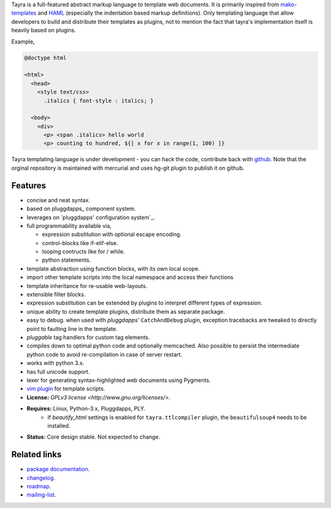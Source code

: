 Tayra is a full-featured abstract markup language to template web documents.
It is primarily inspired from `mako-templates <http://www.makotemplates.org/>`_
and `HAML <http://haml-lang.com/>`_ (especially the indentation based
markup definitions). Only templating language that allow developers to build
and distribute their templates as plugins, not to mention the fact that
tayra's implementation itself is heavily based on plugins.

Example,

.. code-block:: text

    @doctype html

    <html>
      <head>
        <style text/css>
          .italics { font-style : italics; }

      <body>
        <div>
          <p> <span .italics> hello world
          <p> counting to hundred, ${[ x for x in range(1, 100) ]}

Tayra templating language is under development - you can hack the code,
contribute back with `github <https://github.com/prataprc/tayra>`_.
Note that the orginal repository is maintained with mercurial and uses hg-git
plugin to publish it on github.

            
Features
--------

- concise and neat syntax.
- based on pluggdapps_ component system.
- leverages on `pluggdapps' configuration system`_.
- full programmability available via,

  - expression substitution with optional escape encoding.
  - control-blocks like if-elif-else.
  - looping contructs like for / while.
  - python statements.

- template abstraction using function blocks, with its own local scope.
- import other template scripts into the local namespace and access their
  functions
- template inheritance for re-usable web-layouts.
- extensible filter blocks.
- expression substitution can be extended by plugins to interpret different
  types of expression.
- unique ability to create template plugins, distribute them as separate
  package.
- easy to debug. when used with `pluggdapps'` ``CatchAndDebug`` plugin,
  exception tracebacks are tweaked to directly point to faulting line in the
  template.
- `pluggable` tag handlers for custom tag elements.
- compiles down to optimal python code and optionally memcached. Also possible
  to persist the intermediate python code to avoid re-compilation in case of
  server restart.
- works with python 3.x.
- has full unicode support.
- lexer for generating syntax-highlighted web documents using Pygments.
- `vim plugin <http://www.vim.org/scripts/script.php?script_id=4464>`_ for
  template scripts.
- **License:** `GPLv3 license <http://www.gnu.org/licenses/>`.
- **Requires:** Linux, Python-3.x, Pluggdapps, PLY.
    - If `beautify_html` settings is enabled for ``tayra.ttlcompiler`` plugin,
      the ``beautifulsoup4`` needs to be installed.
- **Status:** Core design stable. Not expected to change.

Related links
-------------

* `package documentation <http://pythonhosted.org/tayra/>`_.
* `changelog <https://github.com/prataprc/tayra/blob/master/CHANGELOG.rst>`_.
* `roadmap <https://github.com/prataprc/tayra/blob/master/TODO.rst>`_.
* `mailing-list <http://groups.google.com/group/pluggdapps>`_.

